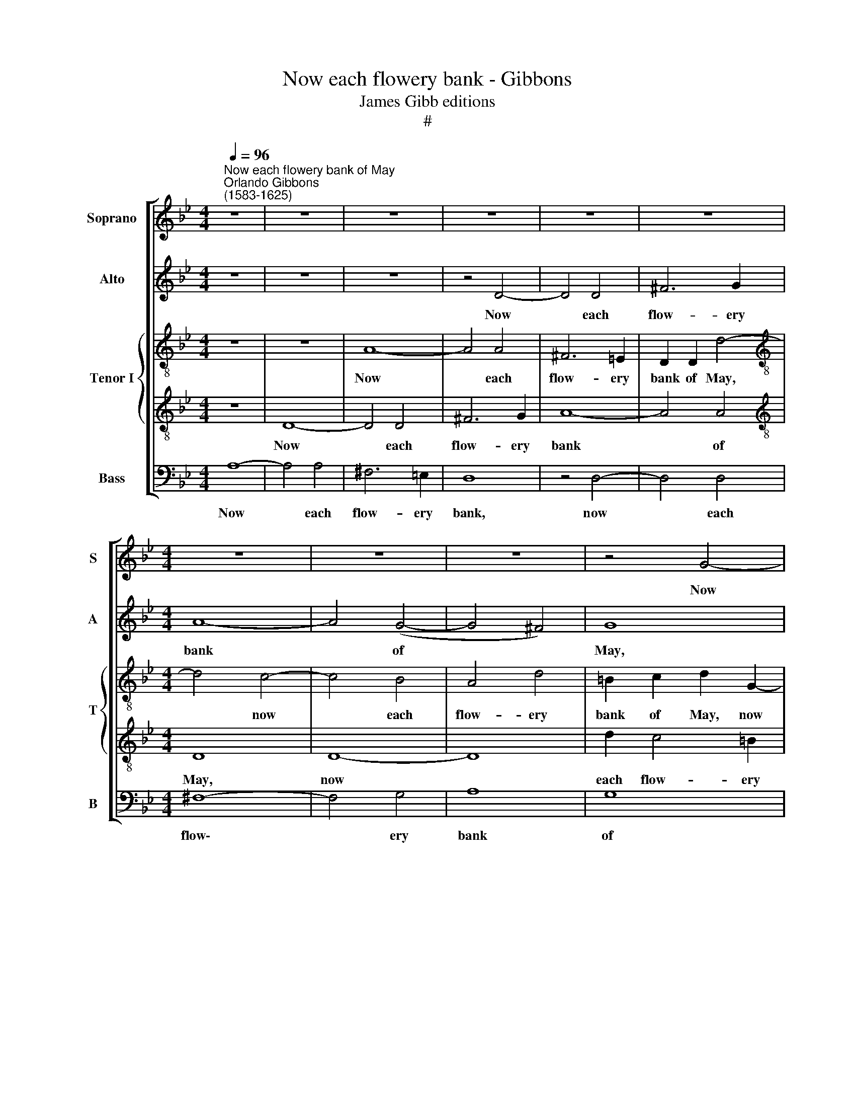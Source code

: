 X:1
T:Now each flowery bank - Gibbons
T:James Gibb editions
T:#
%%score [ 1 2 { 3 | 4 } 5 ]
L:1/8
Q:1/4=96
M:4/4
K:Bb
V:1 treble nm="Soprano" snm="S"
V:2 treble nm="Alto" snm="A"
V:3 treble-8 nm="Tenor I" snm="T"
V:4 treble-8 
V:5 bass nm="Bass" snm="B"
V:1
"^Now each flowery bank of May""^Orlando Gibbons\n(1583-1625)" z8 | z8 | z8 | z8 | z8 | z8 | %6
w: ||||||
[M:4/4] z8 | z8 | z8 | z4 G4- | G4 G4 | A8- | A4 =B4 | c4 c4 | c8 | z4 d4- | d4 d4 | =B6 A2 | %18
w: |||Now|* each|flow\-|* ery|bank of|May|Woos|* the|streams that|
 G4 G4 | G8 | z8 | z4 z2 d2- | d2 =B2 c3 _B | A (GFE) D2 (G2- | G2 ^F2) G4 | z8 | z8 | z8 | %28
w: glide a-|way,||Woos|* the streams that|glide a\- * * way, a\-|* * way;||||
 A2 (Bc) d2 A2 | =B2 c4 _B2- | B2 A2 G4 | F4 z2 F2- | F2 (GA) B2 F2 | G2 _A4 G2- | G2 (F2 E2) D2- | %35
w: Moun- tains * fanned by|a sweet gale,|* a sweet|gale Loves|* the * hum- ble,|the hum- ble\-|* look\- * ing|
 D2 C2 z2 G2- | G2 (AB) c2 G2 | (A2 B4) A2 | B6 z2 | z8 | z8 | A2 (Bc) d2 A2 | B4 A4 | G4 F2 (D2- | %44
w: * dale loves|* the * hum- ble-|look\- * ing|dale,|||Winds the * lov- ed|leaves do|kiss, winds the|
 DE) (FG ABc)A | B4 A2 D2 | z8 | z8 | z4 d4- | d4 c4- | c4 B4- | B2 A2 G2 G2 | F4 z2 F2- | %53
w: * * lov\- * * * * ed|leaves do kiss;|||Each|* thing|* tast\-|* eth of love's|bliss, each|
 F2 D2 D2 A2 | =B2 (c2 d4) | c2 e4 e2 | d4 d2 d2- | dd c3 B f2- | f2 e2 d4 | z2 c3 c B2- | %60
w: * thing tast- eth|of love's *|bliss. On- ly|I, though blest|* I be by des\-|* ti- ny,|on- ly I,|
 B2 A2 G3 G | C2 DE F2 f2- | f2 e4 d2 | c4 z2 c2- | c2 B2 A2 A2 | B3 c d3 A | B3 (AGF) G2- | %67
w: * though blest I|be To be loved by|* des- ti-|ny, Love|* con- fessed by|her sweet breath, Whose|love is * * life,|
 GG F4 E2 | D4 z4 | z4 d2 c2- | c2 B2 A3 A | B2 c2 F2 G2 | A4 d2 c2- | c2 B2 A3 A | %74
w: * whose hate is|death,|whose love|* is life, whose|hate is death, is|death, whose love|* is life, whose|
 G2 =E2 ^F2 (G2- | G2 ^F2) G3 G | F8 | z4 z2 c2- | cc B2 A4 | z4 z2 A2 | d2 c3 c B2 | A4 G4- | %82
w: hate is death, whose|* * hate is|death,|whose|* hate is death,|whose|dear love is life,|whose hate|
 G4 ^F4 |[Q:1/4=93] G8- |[Q:1/4=89] G8 |[Q:1/4=85] G8 |[Q:1/4=84] G8 |] %87
w: * is|death.||||
V:2
 z8 | z8 | z8 | z4 D4- | D4 D4 | ^F6 G2 |[M:4/4] A8- | A4 (G4- | G4 ^F4) | G8 | =E2 F4 E2 | F8- | %12
w: |||Now|* each|flow- ery|bank|* of||May,|each flow- ery|bank|
 F4 D4 | =E4 C4- | C4 C4 | D6 =E2 | ^F2 (G2 F4) | G4 =F4- | F4 E4 | D8 | C4 D2 (=E2 | ^F2 G4 F2) | %22
w: * of|May Woos|* the|streams that|glide a\- *|way, woos|* the|streams|that glide a\-||
 G4 G2 A2- | A2 d4 =B2 | c3 c =B4 | z8 | z8 | D3 =E FD E2 | ^F2 G4 =F2- | F2 =E2 D4 | C4 z2 C2- | %31
w: way, woos the|* streams that|glide a- way;|||Moun- tains fanned by a|sweet gale, by|* a sweet|gale, moun\-|
 C2 (DE) F2 C2 | D2 (E4 D2) | E4 z4 | z8 | D2 (EF) G2 D2 | (=E2 F4) E2 | F4 z2 F2- | %38
w: * tains * fanned by|a sweet *|gale,||Loves the * hum- ble-|look\- * ing|dale, loves|
 F2 E2 D2 (EF) | G2 (AB) c4- | c2 B2 A2 G2 | (^F2 G4) F2 | G4 z4 | z8 | z4 z2 F2 | D3 E F (GAB) | %46
w: * the hum- ble\- *|look- ing * dale,|* the hum- ble-|look\- * ing|dale,||the|lov- ed leaves do * *|
 A4 G2 =E2 | ^F2 G2 A3 A | G8- | G4 G4 | G8 | z2 C2 C2 c2- | cBA(G FEDC) | D2 G4 F2- | F2 E2 D4 | %55
w: kiss, winds the|lov- ed leaves do|kiss,|* do|kiss;|Each thing tast\-|* eth of love's * * * *|bliss, tast- eth|* of love's|
 E2 ((CD EFG))A | B3 A B2 A2 | G4 F3 G | ABGA B3 B | A2 G2 G4 | z2 F3 F (E2- | E2 D2) C4 | %62
w: bliss. On\- * * * * ly|I, though blest I|be To be|loved by des- ti- ny, by|des- ti- ny,|to be loved|* * by|
 D2 E2 F2 B2- | B2 A2 G2 A2 | ^F2 (G4 F2) | G4 z4 | z8 | z8 | z2 d4 c2- | cB B2 A2 G2 | %70
w: des- ti- ny, Love|* con- fessed by|her sweet *|breath,|||Whose love|* is life, whose hate|
 ^F2 G4 =F2- | FF =E2 D4 | C2 c2 B2 A2- | A2 G2 F2 =E2 | D2 A4 Bc | d2 d4 c2- | cc B4 A2 | %77
w: is death, whose|* hate is death,|whose love is life,|* whose hate is|death, whose love is|life, whose hate|* is death, whose|
 G2 (F4 E2) | D4 z4 | z8 | z4 z2 D2 | F4 (=E2 D2) | F2 =E2 D2 C2 | =E4 D4- | D4 C4- | %85
w: hate is *|death,||whose|love is *|life, whose hate is|death, whose|* hate|
 C4 (=B,2 A,2) | =B,8 |] %87
w: * is *|death.|
V:3
 z8 | z8 | A8- | A4 A4 | ^F6 =E2 | D2 D2 d4- |[M:4/4][K:treble-8] d4 c4- | c4 B4 | A4 d4 | %9
w: ||Now|* each|flow- ery|bank of May,|* now|* each|flow- ery|
 =B2 c2 d2 G2- | G2 (AB) c4- | c2 B2 A2 G2 | F8 | c2 d2 =e2 f2 | g4 (f4- | f2 e2 d4) | d8 | %17
w: bank of May, now|* each * flow\-|* ery bank of|May|Woos the streams that|glide a\-||way,|
 e2 e2 d4- | d2 c2 c4- | c4 B4- | B2 A3 B c2- | c2 B2 A3 A | G2 g2 =e2 f2- | fed (cBA) G2 | %24
w: woos the streams|* that glide|* a\-|* way, the streams|* that glide a-|way, woos the streams|* that glide a\- * * way,|
 A4 G3 A | Bc d2 G2 A2- | A2 d3 c B2- | B2 (A3 B c2) | d4 z2 d2- | d2 (=ef) g2 d2 | =e2 f4 _e2- | %31
w: the streams that|glide a- way, woos the|* streams that glide|* a\- * *|way; moun\-|* tains * fanned by|a sweet gale,|
 e2 d2 c4 | B4 z2 B2- | B2 (cd) e2 B2 | c4 g2 f2- | f2 e2 d3 d | c4 z2 c2- | c2 (de) f2 c2 | %38
w: * a sweet|gale, Loves|* the * hum- ble-|dale, the hum\-|* ble- look- ing|dale, loves|* the * hum- ble-|
 d6 c2 | B2 (cd) e4- | e2 d2 c2 e2 | d8 | z4 d3 A | B2 G2 A2 (F2 | Bc d2) c4 | z2 G4 F(G | %46
w: look- ing|dale, the * hum\-|* ble- look- ing|dale,|Winds the|lov- ed leaves do|* * * kiss,|winds the lov\-|
 AB) c2 B2 A2- | A2 G4 ^F2 | G4 G4 | e8 | d8 | =e2 f4 (ed) | c2 d3 (cBA) | B2 (AG) A4 | G8 | z8 | %56
w: * * ed leaves do|* kiss, do|kiss; Each|thing|tast-|eth of love's *|bliss, of love's * *|bliss, of * love's|bliss.||
 z8 | z8 | z2 g3 g f2- | f2 e2 d2 e2 | d2 c3 B G2 | A2 B4 A2 | B2 G2 F2 G2- | G2 (AB) c3 B | %64
w: ||On- ly I,|* though blest I|be To be loved|by des- ti-|ny, Love con- fessed|* by * her sweet|
 A2 (Bc) d2 D2 | G3 A Bc d2- | dc B4 (AG) | d4 z2 g2- | g2 f4 e2 | d4 z4 | z8 | z4 z2 g2- | %72
w: breath, by * her sweet|breath, whose love is life,|* whose hate is *|death, whose|* love is|life,||whose|
 g2 f4 =e2 | d2 d4 c2 | B2 A4 G2 | d4 G2 e2- | e2 d2 c3 c | B3 B A2 G2 | F3 F f2 =e2 | d2 g4 f2- | %80
w: * love is|life, whose hate|is death, whose|love is life,|* whose hate is|death, whose love is|life, whose hate is|death, whose love|
 f2 =e2 d4 | d2 c4 B2 | A2 G2 A3 A | G8 | z2 D2 =E2 F2 | G8- | G8 |] %87
w: * is life,|whose love is|life, whose hate is|death,|whose hate is|death.||
V:4
 z8 | D8- | D4 D4 | ^F6 G2 | A8- | A4 A4 |[M:4/4][K:treble-8] D8 | D8- | D8 | d2 c4 =B2 | c8 | %11
w: |Now|* each|flow- ery|bank|* of|May,|now||each flow- ery|bank,|
 z4 F4- | F4 F4 | G8- | G4 A4 | B8 | A8 | G8- | G8 | z2 G3 F G2 | =E2 F4 E2 | D8 | z8 | z8 | %24
w: Woos|* the|streams|* that|glide|a-|way,||Woos the streams|that glide a-|way,|||
 z4 z2 d2- | d2 =B2 c3 _B | A (GF=E) D4 | z2 D2 d2 c2- | c2 B2 A3 A | G4 z2 G2- | G2 (AB) c2 G2 | %31
w: woos|* the streams that|glide a\- * * way,|woos the streams|* that glide a-|way; Moun\-|* tains * fanned by|
 A2 B4 A2 | B4 B4 | E4 E4- | E2 D2 C2 F2 | G6 G2 | C8 | z4 z2 F2- | F2 (GA) B2 A2 | G6 (AB) | %40
w: a sweet *|gale, sweet|gale Loves|* the hum- ble-|look- ing|dale,|loves|* the * hum- ble-|look- ing *|
 c6 B2 | A2 G2 A3 A | G4 F2 D2 | GAB ((cde)) f2- | f2 F3 GAF | G ((ABc d=efd)) | f2 =e2 d2 c2- | %47
w: dale, the|hum- ble- look- ing|dale, Winds the|lov- ed leaves do * * kiss,|* winds the lov- ed|leaves do * * * * * *|kiss, do kiss, winds|
 cc B2 A4 | B6 A2 | G8 | z4 G4- | G2 (AB) c3 B | (AG) A2 d4 | z4 z2 d2- | d2 (c4 =B2) | %55
w: * the lov- ed|leaves do|kiss;|Each|* thing * tast- eth|of * love's bliss,|of|* love's *|
 c3 (Bcde)f | g3 f g2 d2 | e4 d4 | c4 B4 | c4 G3 A | B2 F2 G3 G | F8 | z4 z2 d2 | =e2 f3 f e2 | %64
w: bliss. On\- * * * ly|I, though blest I|be To|be loved|by des- ti-|ny, by des- ti-|ny,|Love|con- fessed by her|
 d8 | d4 z4 | z2 d4 (c2- | cB) B2 A2 G2 | B3 A G2 g2- | g2 f4 =e2 | d4 z4 | d2 c3 c B2 | A4 G2 A2 | %73
w: sweet|breath,|Whose love|* * is life, whose|hate is death, whose|* love is|life,|whose love is life,|whose hate is|
 F2 G2 A4 | d2 c3 c B2 | A2 B4 (AG) | A2 F4 f2- | f (e d2) c3 B | A2 d4 c2- | c2 B2 A3 A | %80
w: death, is death,|whose love is life,|whose hate is *|death, whose love|* is * life, is|life, whose hate|* is death, whose|
 D3 =E ^F2 G2 | A6 (Bc) | d8 | z2 g4 f=e | d2 f2 =e4- | e4 d4 | d8 |] %87
w: love is life, whose|hate is *|death,|whose love is|life, whose hate|* is|death.|
V:5
 A,8- | A,4 A,4 | ^F,6 =E,2 | D,8 | z4 D,4- | D,4 D,4 |[M:4/4] ^F,8- | F,4 G,4 | A,8 | G,8 | C,8 | %11
w: Now|* each|flow- ery|bank,|now|* each|flow\-|* ery|bank|of|May|
 F,8 | D,8 | C,6 D,2 | =E,2 (C,2 F,4) | D,4 (B,,2 C,2) | D,6 D,2 | G,,8- | G,,8 | G,,8 | z8 | z8 | %22
w: Woos|the|streams that|glide a\- *|way, that *|glide a-|way|||||
 z8 | z8 | z8 | z2 G,2 =E,2 F,2- | F,E,D, (C,B,,A,,) G,,2 | G,2 F,4 =E,2 | D,8 | G,,6 G,,2 | %30
w: |||woos the streams|* that glide a\- * * way,|that glide a-|way;|Moun- tains|
 C,6 C,C, | F,8 | B,,8 | z4 z2 G,2- | G,2 (A,B,) C2 A,2 | =B,2 C4 _B,2- | B,2 A,2 G,4 | F,8 | %38
w: fanned by a|sweet|gale,|Moun\-|* tains * fanned by|a sweet gale,|* a sweet|gale|
 B,,6 (C,D,) | E,6 D,2 | C,4 C,4 | D,8 | G,, (A,,B,,C,) D, (E, F,2) | E,4 (D,3 C, | B,,4) F,4 | %45
w: Loves the *|hum- ble-|look- ing|dale,|Winds the * * lov- ed *|leaves do *|* kiss,|
 z4 z2 D,2- | D,2 A,,2 B,,2 C,2 | D,6 D,2 | G,,8 | z8 | G,,6 (A,,B,,) | C,8 | F,4 D,4- | D,4 D,4 | %54
w: winds|* the lov- ed|leaves do|kiss;||Each thing *|tast-|eth of|* love's|
 G,,8 | z8 | z8 | z8 | z8 | z8 | z8 | z8 | B,,8 | C,8 | D,8 | z2 G,,2 G,3 =F, | G,2 D,2 E,4 | %67
w: bliss.||||||||Love|con-|fessed|by her sweet|breath, Whose love|
 D,4 C,2 C,2 | B,,4 C,4 | D,8- | D,8 | z8 | z8 | z4 z2 A,,2 | B,,2 C,2 D,4- | D,4 E,4 | F,6 F,2 | %77
w: is life, whose|hate is|death,||||whose|love is life,|* whose|hate is|
 B,,4 C,4 | D,8- | D,8 | D,8 | D,8 | D,8 | G,,6 A,,2 | =B,,4 C,4 | G,,8- | G,,8 |] %87
w: death, is|death,||whose|love|is|life, whose|hate is|death.||

